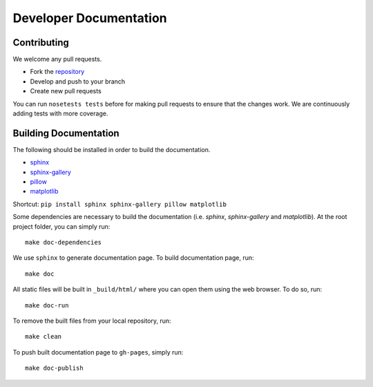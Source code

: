 =======================
Developer Documentation
=======================

Contributing
------------

We welcome any pull requests.

* Fork the `repository <https://github.com/pavanramkumar/pyglmnet>`_
* Develop and push to your branch
* Create new pull requests

You can run ``nosetests tests`` before for making pull requests
to ensure that the changes work. We are continuously adding tests
with more coverage.


Building Documentation
----------------------
The following should be installed in order to build the documentation.

*    `sphinx <https://github.com/sphinx-doc/sphinx/>`_
*    `sphinx-gallery <https://github.com/sphinx-gallery/sphinx-gallery/>`_
*    `pillow <https://github.com/python-pillow/Pillow/>`_
*    `matplotlib <https://github.com/matplotlib/matplotlib/>`_

Shortcut: ``pip install sphinx sphinx-gallery pillow matplotlib``

Some dependencies are necessary to build the documentation (i.e. `sphinx`, `sphinx-gallery` and `matplotlib`). At the root project folder, you can simply run::

    make doc-dependencies

We use ``sphinx`` to generate documentation page. To build documentation page, run::

    make doc

All static files will be built in ``_build/html/`` where you can open them using the web browser. To do so, run::

    make doc-run

To remove the built files from your local repository, run::

    make clean

To push built documentation page to ``gh-pages``, simply run::

    make doc-publish
